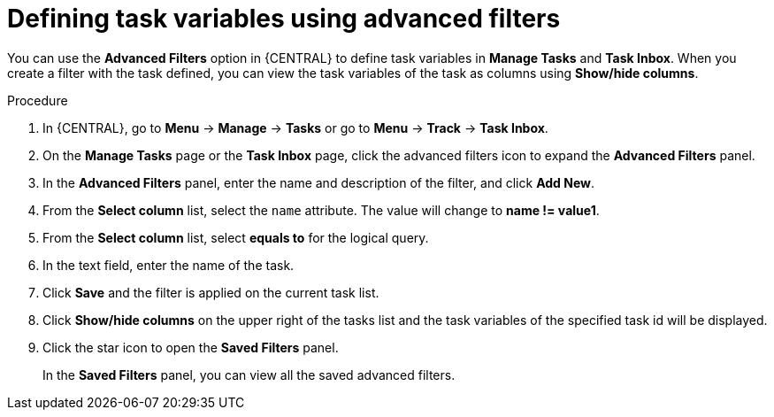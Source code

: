 [id='interacting-with-processes-defining-task-variables-advanced-filters-proc']
= Defining task variables using advanced filters

You can use the *Advanced Filters* option in {CENTRAL} to define task variables in *Manage Tasks* and *Task Inbox*. When you create a filter with the task defined, you can view the task variables of the task as columns using *Show/hide columns*.

.Procedure
. In {CENTRAL}, go to *Menu* -> *Manage* -> *Tasks* or  go to *Menu* -> *Track* -> *Task Inbox*.
. On the *Manage Tasks* page or the *Task Inbox* page, click the advanced filters icon to expand the *Advanced Filters* panel.
. In the *Advanced Filters* panel, enter the name and description of the filter, and click *Add New*.
. From the *Select column* list, select the `name` attribute. The value will change to *name != value1*.
. From the *Select column* list, select *equals to* for the logical query.
. In the text field, enter the name of the task.
. Click *Save* and the filter is applied on the current task list.
. Click *Show/hide columns* on the upper right of the tasks list and the task variables of the specified task id will be displayed.
. Click the star icon to open the *Saved Filters* panel.
+
In the *Saved Filters* panel, you can view all the saved advanced filters.
